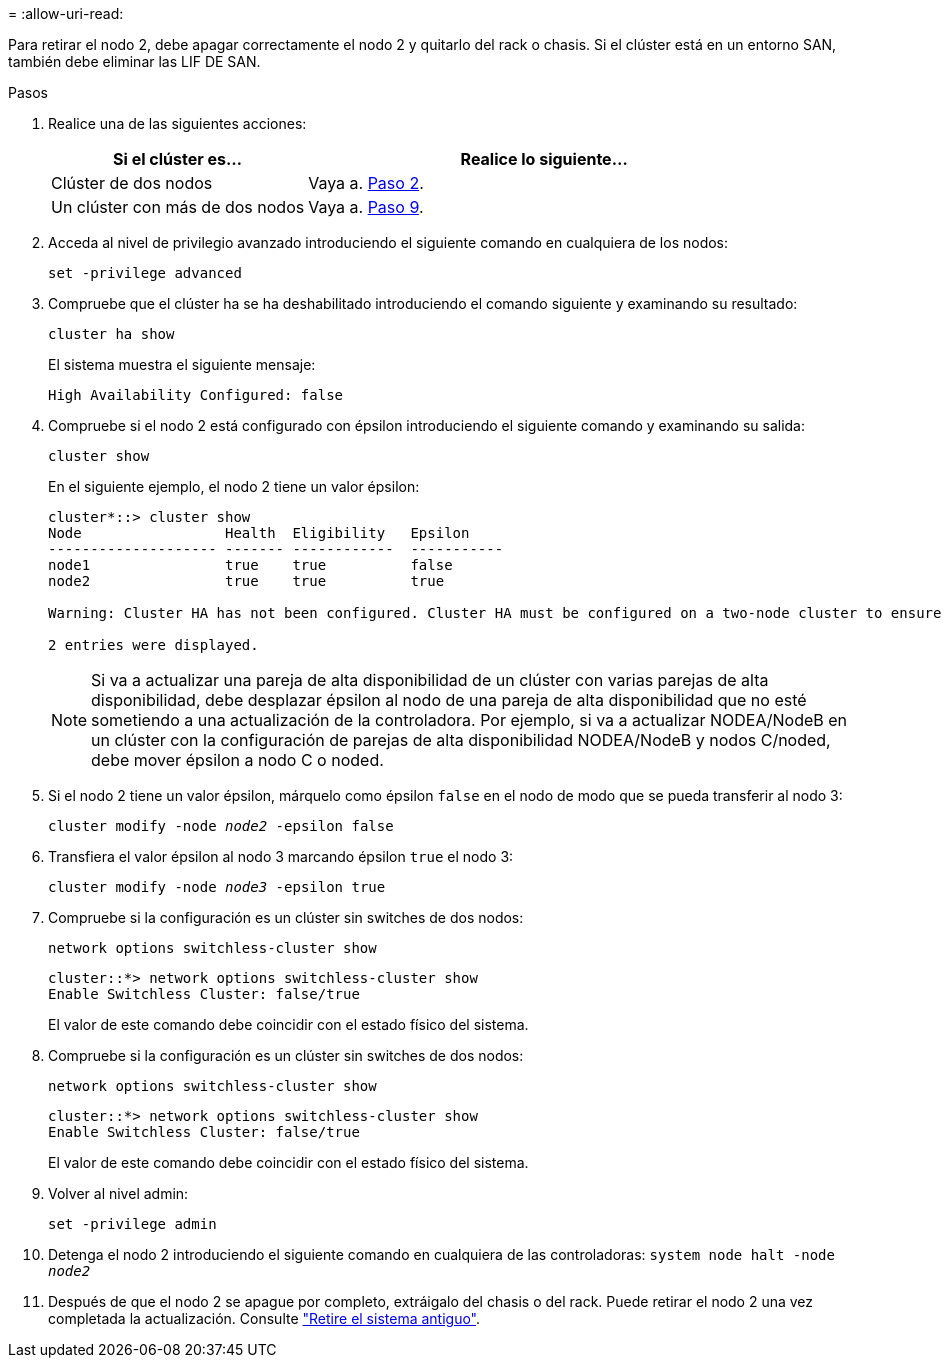 = 
:allow-uri-read: 


Para retirar el nodo 2, debe apagar correctamente el nodo 2 y quitarlo del rack o chasis. Si el clúster está en un entorno SAN, también debe eliminar las LIF DE SAN.

.Pasos
. Realice una de las siguientes acciones:
+
[cols="35,65"]
|===
| Si el clúster es... | Realice lo siguiente... 


| Clúster de dos nodos | Vaya a. <<man_retire_2_Step2,Paso 2>>. 


| Un clúster con más de dos nodos | Vaya a. <<man_retire_2_Step9,Paso 9>>. 
|===
. [[Man_retire_2_Step2]]Acceda al nivel de privilegio avanzado introduciendo el siguiente comando en cualquiera de los nodos:
+
`set -privilege advanced`

. Compruebe que el clúster ha se ha deshabilitado introduciendo el comando siguiente y examinando su resultado:
+
`cluster ha show`

+
El sistema muestra el siguiente mensaje:

+
[listing]
----
High Availability Configured: false
----
. Compruebe si el nodo 2 está configurado con épsilon introduciendo el siguiente comando y examinando su salida:
+
`cluster show`

+
En el siguiente ejemplo, el nodo 2 tiene un valor épsilon:

+
[listing]
----
cluster*::> cluster show
Node                 Health  Eligibility   Epsilon
-------------------- ------- ------------  -----------
node1                true    true          false
node2                true    true          true

Warning: Cluster HA has not been configured. Cluster HA must be configured on a two-node cluster to ensure data access availability in the event of storage failover. Use the "cluster ha modify -configured true" command to configure cluster HA.

2 entries were displayed.
----
+

NOTE: Si va a actualizar una pareja de alta disponibilidad de un clúster con varias parejas de alta disponibilidad, debe desplazar épsilon al nodo de una pareja de alta disponibilidad que no esté sometiendo a una actualización de la controladora. Por ejemplo, si va a actualizar NODEA/NodeB en un clúster con la configuración de parejas de alta disponibilidad NODEA/NodeB y nodos C/noded, debe mover épsilon a nodo C o noded.

. Si el nodo 2 tiene un valor épsilon, márquelo como épsilon `false` en el nodo de modo que se pueda transferir al nodo 3:
+
`cluster modify -node _node2_ -epsilon false`

. Transfiera el valor épsilon al nodo 3 marcando épsilon `true` el nodo 3:
+
`cluster modify -node _node3_ -epsilon true`

. Compruebe si la configuración es un clúster sin switches de dos nodos:
+
`network options switchless-cluster show`

+
[listing]
----
cluster::*> network options switchless-cluster show
Enable Switchless Cluster: false/true
----
+
El valor de este comando debe coincidir con el estado físico del sistema.

. Compruebe si la configuración es un clúster sin switches de dos nodos:
+
`network options switchless-cluster show`

+
[listing]
----
cluster::*> network options switchless-cluster show
Enable Switchless Cluster: false/true
----
+
El valor de este comando debe coincidir con el estado físico del sistema.

. [[Man_retire_2_Step9]]Volver al nivel admin:
+
`set -privilege admin`

. Detenga el nodo 2 introduciendo el siguiente comando en cualquiera de las controladoras:
`system node halt -node _node2_`
. Después de que el nodo 2 se apague por completo, extráigalo del chasis o del rack. Puede retirar el nodo 2 una vez completada la actualización. Consulte link:decommission_old_system.html["Retire el sistema antiguo"].

